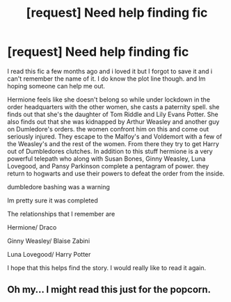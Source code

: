 #+TITLE: [request] Need help finding fic

* [request] Need help finding fic
:PROPERTIES:
:Author: Miss_Dramione3250
:Score: 7
:DateUnix: 1467264234.0
:DateShort: 2016-Jun-30
:FlairText: Request
:END:
I read this fic a few months ago and i loved it but I forgot to save it and i can't remember the name of it. I do know the plot line though. and Im hoping someone can help me out.

Hermione feels like she doesn't belong so while under lockdown in the order headquarters with the other women, she casts a paternity spell. she finds out that she's the daughter of Tom Riddle and Lily Evans Potter. She also finds out that she was kidnapped by Arthur Weasley and another guy on Dumledore's orders. the women confront him on this and come out seriously injured. They escape to the Malfoy's and Voldemort with a few of the Weasley's and the rest of the women. From there they try to get Harry out of Dumbledores clutches. In addition to this stuff hermione is a very powerful telepath who along with Susan Bones, Ginny Weasley, Luna Lovegood, and Pansy Parkinson complete a pentagram of power. they return to hogwarts and use their powers to defeat the order from the inside.

dumbledore bashing was a warning

Im pretty sure it was completed

The relationships that I remember are

Hermione/ Draco

Ginny Weasley/ Blaise Zabini

Luna Lovegood/ Harry Potter

I hope that this helps find the story. I would really like to read it again.


** Oh my... I might read this just for the popcorn.
:PROPERTIES:
:Author: Karinta
:Score: 2
:DateUnix: 1467420027.0
:DateShort: 2016-Jul-02
:END:
